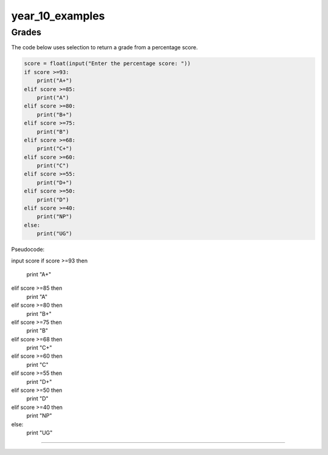 =======================
year_10_examples
=======================

Grades
------------------------------

| The code below uses selection to return a grade from a percentage score.

.. code-block:: python

    score = float(input("Enter the percentage score: "))
    if score >=93:
        print("A+")
    elif score >=85:
        print("A")
    elif score >=80:
        print("B+")
    elif score >=75:
        print("B")
    elif score >=68:
        print("C+")
    elif score >=60:
        print("C")
    elif score >=55:
        print("D+")
    elif score >=50:
        print("D")
    elif score >=40:
        print("NP")
    else: 
        print("UG")


| Pseudocode:

input score
if score >=93 then
    print "A+"
elif score >=85 then
    print "A"
elif score >=80 then
    print "B+"
elif score >=75 then
    print "B"
elif score >=68 then
    print "C+"
elif score >=60 then
    print "C"
elif score >=55 then
    print "D+"
elif score >=50 then
    print "D"
elif score >=40 then
    print "NP"
else: 
    print "UG"

----


